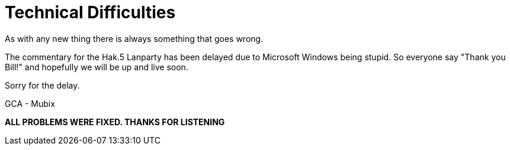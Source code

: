 = Technical Difficulties
:hp-tags: gaming

As with any new thing there is always something that goes wrong.  
  
The commentary for the Hak.5 Lanparty has been delayed due to Microsoft Windows being stupid. So everyone say "Thank you Bill!" and hopefully we will be up and live soon.  
  
Sorry for the delay.  
  
GCA - Mubix  
  
**ALL PROBLEMS WERE FIXED. THANKS FOR LISTENING**

